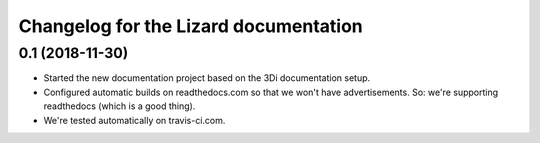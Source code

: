 Changelog for the Lizard documentation
======================================

0.1 (2018-11-30)
----------------

- Started the new documentation project based on the 3Di documentation setup.

- Configured automatic builds on readthedocs.com so that we won't have
  advertisements. So: we're supporting readthedocs (which is a good thing).

- We're tested automatically on travis-ci.com.
